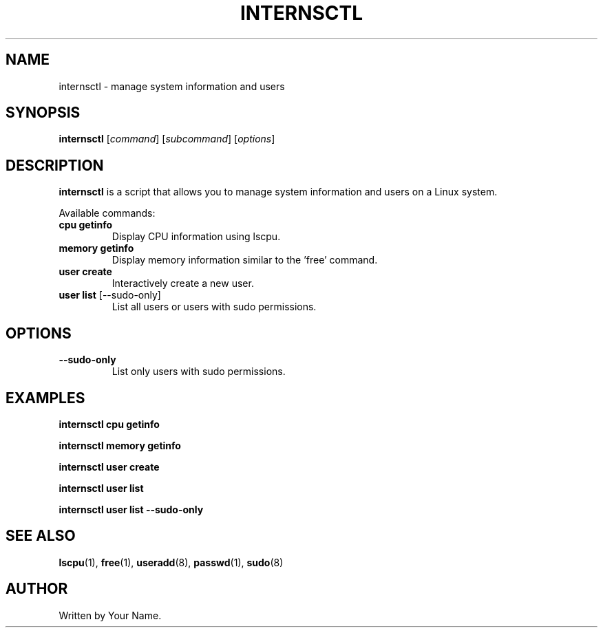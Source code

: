 .TH INTERNSCTL 1 "January 2024" "1.0" "internsctl man page"
.SH NAME
internsctl \- manage system information and users
.SH SYNOPSIS
.B internsctl
[\fIcommand\fR] [\fIsubcommand\fR] [\fIoptions\fR]
.SH DESCRIPTION
.B internsctl
is a script that allows you to manage system information and users on a Linux system.
.PP
Available commands:
.TP
\fBcpu getinfo\fR
Display CPU information using lscpu.
.TP
\fBmemory getinfo\fR
Display memory information similar to the 'free' command.
.TP
\fBuser create\fR
Interactively create a new user.
.TP
\fBuser list\fR [\-\-sudo-only]
List all users or users with sudo permissions.
.SH OPTIONS
.TP
\fB\-\-sudo\-only\fR
List only users with sudo permissions.
.SH EXAMPLES
.B internsctl cpu getinfo
.PP
.B internsctl memory getinfo
.PP
.B internsctl user create
.PP
.B internsctl user list
.PP
.B internsctl user list \-\-sudo\-only
.SH SEE ALSO
.BR lscpu (1),
.BR free (1),
.BR useradd (8),
.BR passwd (1),
.BR sudo (8)
.SH AUTHOR
Written by Your Name.

